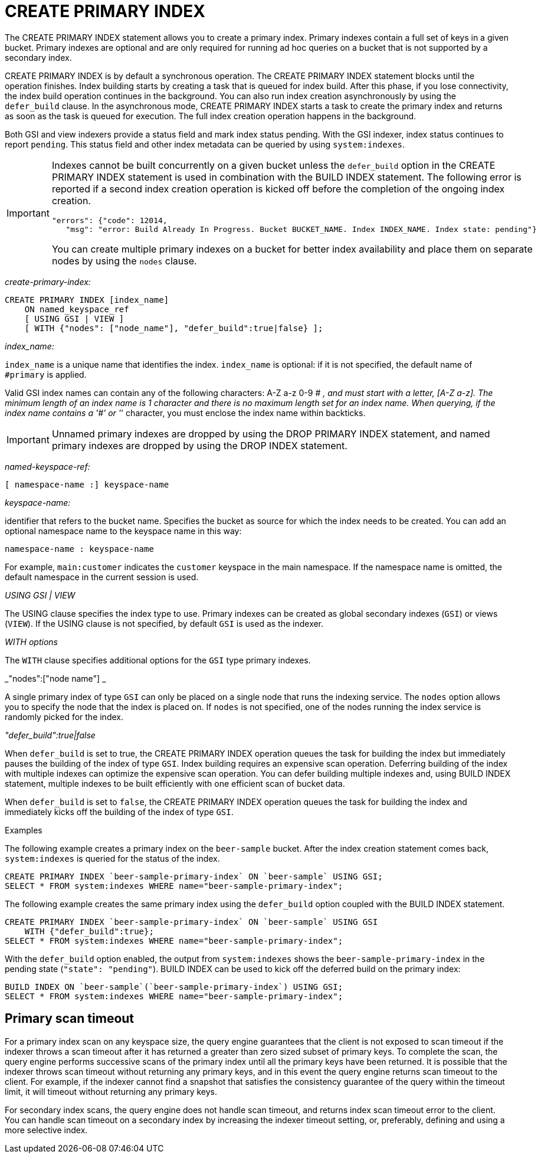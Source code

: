 [#concept_ed2_pth_rq]
= CREATE PRIMARY INDEX

The CREATE PRIMARY INDEX statement allows you to create a primary index.
Primary indexes contain a full set of keys in a given bucket.
Primary indexes are optional and are only required for running ad hoc queries on a bucket that is not supported by a secondary index.

CREATE PRIMARY INDEX is by default a synchronous operation.
The CREATE PRIMARY INDEX statement blocks until the operation finishes.
Index building starts by creating a task that is queued for index build.
After this phase, if you lose connectivity, the index build operation continues in the background.
You can also run index creation asynchronously by using the `defer_build` clause.
In the asynchronous mode, CREATE PRIMARY INDEX starts a task to create the primary index and returns as soon as the task is queued for execution.
The full index creation operation happens in the background.

Both GSI and view indexers provide a status field and mark index status pending.
With the GSI indexer, index status continues to report `pending`.
This status field and other index metadata can be queried by using `system:indexes`.

[IMPORTANT]
====
Indexes cannot be built concurrently on a given bucket unless the `defer_build` option in the CREATE PRIMARY INDEX statement is used in combination with the BUILD INDEX statement.
The following error is reported if a second index creation operation is kicked off before the completion of the ongoing index creation.

----
"errors": {"code": 12014,
   "msg": "error: Build Already In Progress. Bucket BUCKET_NAME. Index INDEX_NAME. Index state: pending"}
----

You can create multiple primary indexes on a bucket for better index availability and place them on separate nodes by using the `nodes` clause.
====

_create-primary-index:_

----
CREATE PRIMARY INDEX [index_name]
    ON named_keyspace_ref
    [ USING GSI | VIEW ]
    [ WITH {"nodes": ["node_name"], "defer_build":true|false} ];
----

_index_name:_

`index_name` is a unique name that identifies the index.
`index_name` is optional: if it is not specified, the default name of `#primary` is applied.

Valid GSI index names can contain any of the following characters: A-Z a-z 0-9 # _, and must start with a letter, [A-Z a-z].
The minimum length of an index name is 1 character and there is no maximum length set for an index name.
When querying, if the index name contains a '#' or '_' character, you must enclose the index name within backticks.

IMPORTANT: Unnamed primary indexes are dropped by using the DROP PRIMARY INDEX statement, and named primary indexes are dropped by using the DROP INDEX statement.

_named-keyspace-ref:_

----
[ namespace-name :] keyspace-name
----

_keyspace-name:_

identifier that refers to the bucket name.
Specifies the bucket as source for which the index needs to be created.
You can add an optional namespace name to the keyspace name in this way:

----
namespace-name : keyspace-name
----

For example, `main:customer` indicates the `customer` keyspace in the main namespace.
If the namespace name is omitted, the default namespace in the current session is used.

_USING GSI | VIEW_

The USING clause specifies the index type to use.
Primary indexes can be created as global secondary indexes (`GSI`) or views (`VIEW`).
If the USING clause is not specified, by default `GSI` is used as the indexer.

_WITH options_

The `WITH` clause specifies additional options for the `GSI` type primary indexes.

_"nodes":["node name"] _

A single primary index of type `GSI` can only be placed on a single node that runs the indexing service.
The `nodes` option allows you to specify the node that the index is placed on.
If `nodes` is not specified, one of the nodes running the index service is randomly picked for the index.

_"defer_build":true|false_

When `defer_build` is set to true, the CREATE PRIMARY INDEX operation queues the task for building the index but immediately pauses the building of the index of type `GSI`.
Index building requires an expensive scan operation.
Deferring building of the index with multiple indexes can optimize the expensive scan operation.
You can defer building multiple indexes and, using BUILD INDEX statement, multiple indexes to be built efficiently with one efficient scan of bucket data.

When `defer_build` is set to `false`, the CREATE PRIMARY INDEX operation queues the task for building the index and immediately kicks off the building of the index of type `GSI`.

Examples

The following example creates a primary index on the [.param]`beer-sample` bucket.
After the index creation statement comes back, `system:indexes` is queried for the status of the index.

----
CREATE PRIMARY INDEX `beer-sample-primary-index` ON `beer-sample` USING GSI;
SELECT * FROM system:indexes WHERE name="beer-sample-primary-index";
----

The following example creates the same primary index using the `defer_build` option coupled with the BUILD INDEX statement.

----
CREATE PRIMARY INDEX `beer-sample-primary-index` ON `beer-sample` USING GSI
    WITH {"defer_build":true};
SELECT * FROM system:indexes WHERE name="beer-sample-primary-index";
----

With the `defer_build` option enabled, the output from `system:indexes` shows the `beer-sample-primary-index` in the pending state (`"state": "pending"`).
BUILD INDEX can be used to kick off the deferred build on the primary index:

----
BUILD INDEX ON `beer-sample`(`beer-sample-primary-index`) USING GSI;
SELECT * FROM system:indexes WHERE name="beer-sample-primary-index";
----

== Primary scan timeout

For a primary index scan on any keyspace size, the query engine guarantees that the client is not exposed to scan timeout if the indexer throws a scan timeout after it has returned a greater than zero sized subset of primary keys.
To complete the scan, the query engine performs successive scans of the primary index until all the primary keys have been returned.
It is possible that the indexer throws scan timeout without returning any primary keys, and in this event the query engine returns scan timeout to the client.
For example, if the indexer cannot find a snapshot that satisfies the consistency guarantee of the query within the timeout limit, it will timeout without returning any primary keys.

For secondary index scans, the query engine does not handle scan timeout, and returns index scan timeout error to the client.
You can handle scan timeout on a secondary index by increasing the indexer timeout setting, or, preferably, defining and using a more selective index.
